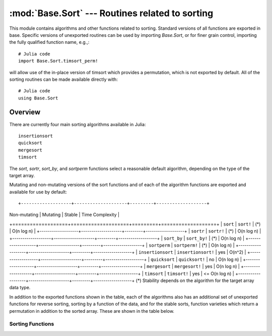 :mod:`Base.Sort` --- Routines related to sorting
=================================================================

.. module:: Base.Sort
   :synopsis: Sort and related routines

This module contains algorithms and other functions related to
sorting.  Standard versions of all functions are exported in base.
Specific versions of unexported routines can be used by importing
`Base.Sort`, or for finer grain control, importing the fully qualified
function name, e.g.,::

  # Julia code
  import Base.Sort.timsort_perm!

will allow use of the in-place version of timsort which provides a
permutation, which is not exported by default.  All of the sorting
routines can be made available directly with::

  # Julia code
  using Base.Sort


Overview
--------

There are currently four main sorting algorithms available in Julia::

  insertionsort
  quicksort
  mergesort
  timsort

The `sort`, `sortr`, `sort_by`, and `sortperm` functions select a reasonable
default algorithm, depending on the type of the target array.

Mutating and non-mutating versions of the sort functions and of each
of the algorithm functions are exported and available for use by
default::

+-------------------+--------------------+---------+-------------------+
| Non-mutating      | Mutating           | Stable  |  Time Complexity  |
+===================+====================+=========+===================+
| ``sort``          | ``sort!``          |  (\*)   |    O(n log n)     |
+-------------------+--------------------+---------+-------------------+
| ``sortr``         | ``sortr!``         |  (\*)   |    O(n log n)     |
+-------------------+--------------------+---------+-------------------+
| ``sort_by``       | ``sort_by!``       |  (\*)   |    O(n log n)     |
+-------------------+--------------------+---------+-------------------+
| ``sortperm``      | ``sortperm!``      |  (\*)   |    O(n log n)     |
+-------------------+--------------------+---------+-------------------+
| ``insertionsort`` | ``insertionsort!`` |  yes    |      O(n^2)       |
+-------------------+--------------------+---------+-------------------+
| ``quicksort``     | ``quicksort!``     |   no    |    O(n log n)     |
+-------------------+--------------------+---------+-------------------+
| ``mergesort``     | ``mergesort!``     |  yes    |    O(n log n)     |
+-------------------+--------------------+---------+-------------------+
| ``timsort``       | ``timsort!``       |  yes    |   <= O(n log n)   |
+-------------------+--------------------+---------+-------------------+
(\*) Stability depends on the algorithm for the target array data type.

In addition to the exported functions shown in the table, each of the
algorithms also has an additional set of unexported functions for
reverse sorting, sorting by a function of the data, and for the stable
sorts, function varieties which return a permutation in addition to
the sorted array.  These are shown in the table below.

+----------------------+---------------------------+----------------------------+--------------------------+
| Sort                 |  Non-mutating Variation   | Mutating Variation         | Function                 |
+======================+===========================+============================+==========================+
| ``insertionsort``    | ``insertionsort_r``       | ``insertionsort_r!``       | Reverse sort             |
+----------------------+---------------------------+----------------------------+--------------------------+
|                      | ``insertionsort_by``      | ``insertionsort_by!``      | Sort by function         |
+----------------------+---------------------------+----------------------------+--------------------------+
|                      | ``insertionsort_perm``    | ``insertionsort_perm!``    | Permutation sort         |
+----------------------+---------------------------+----------------------------+--------------------------+
|                      | ``insertionsort_perm_r``  | ``insertionsort_perm_r!``  | Reverse permutation sort |
+----------------------+---------------------------+----------------------------+--------------------------+
|                      | ``insertionsort_perm_by`` | ``insertionsort_perm_by!`` | Permutation sort by func |
+======================+===========================+============================+==========================+
| ``mergesort``        | ``mergesort_r``           | ``mergesort_r!``           | Reverse sort             |
+----------------------+---------------------------+----------------------------+--------------------------+
|                      | ``mergesort_by``          | ``mergesort_by!``          | Sort by function         |
+----------------------+---------------------------+----------------------------+--------------------------+
|                      | ``mergesort_perm``        | ``mergesort_perm!``        | Permutation sort         |
+----------------------+---------------------------+----------------------------+--------------------------+
|                      | ``mergesort_perm_r``      | ``mergesort_perm_r!``      | Reverse permutation sort |
+----------------------+---------------------------+----------------------------+--------------------------+
|                      | ``mergesort_perm_by``     | ``mergesort_perm_by!``     | Permutation sort by func |
+======================+===========================+============================+==========================+
| ``timsort``          | ``timsort_r``             | ``timsort_r!``             | Reverse sort             |
+----------------------+---------------------------+----------------------------+--------------------------+
|                      | ``timsort_by``            | ``timsort_by!``            | Sort by function         |
+----------------------+---------------------------+----------------------------+--------------------------+
|                      | ``timsort_perm``          | ``timsort_perm!``          | Permutation sort         |
+----------------------+---------------------------+----------------------------+--------------------------+
|                      | ``timsort_perm_r``        | ``timsort_perm_r!``        | Reverse permutation sort |
+----------------------+---------------------------+----------------------------+--------------------------+
|                      | ``timsort_perm_by``       | ``timsort_perm_by!``       | Permutation sort by func |
+======================+===========================+============================+==========================+
| ``quicksort``        | ``quicksort_r``           | ``quicksort_r!``           | Reverse sort             |
+----------------------+---------------------------+----------------------------+--------------------------+
|                      | ``quicksort_by``          | ``quicksort_by!``          | Sort by function         |
+----------------------+---------------------------+----------------------------+--------------------------+


-----------------
Sorting Functions
-----------------

.. function:: insertionsort(v)

   Sorts ``v`` with an insertion sort, and returns the sorted array.
   The original array is not changed.

.. function:: insertionsort(fn_lt,v)

   Sorts ``v`` with an insertion sort using ``fn_lt`` as a comparison
   function, and returns the sorted array.  The original array is not
   changed.

   ``fn_lt(a,b)`` should return true if ``a`` comes strictly before
   ``b``, and false otherwise.

   Insertion sort is an ``O(n^2)`` stable sorting algorithm.  It is
   efficient only for very small ``n``.  It is used internally by
   ``quicksort!`` and ``timsort!``. 

.. function:: insertionsort!(v[,lo,hi])

   Sorts ``v`` in place with an insertion sort using ``fn_lt`` as a
   comparison function, and returns the sorted array.

   If ``lo`` and ``hi`` are provided, ``v`` is sorted in the range
   ``lo:hi``. 

   Insertion sort is an ``O(n^2)`` stable sorting algorithm.  It is
   efficient only for very small ``n``.  It is used internally by
   ``quicksort!`` and ``timsort!``. 

.. function:: insertionsort!(fn_lt,v[,lo,hi])

   Sorts ``v`` in place with an insertion sort using ``fn_lt`` as a
   comparison function, and returns the sorted array.

   If ``lo`` and ``hi`` are provided, ``v`` is sorted in the range
   ``lo:hi``. 

   This is an ``O(n^2)`` algorithm, but is efficient for very small
   ``n``.  It is used internally by ``quicksort!`` and ``timsort!``
   algorithms.


.. function:: insertionsort_r(v[,lo,hi])

   Like ``insertionsort``, but in descending order.

.. function:: insertionsort_r!(v[,lo,hi])

   Like ``insertionsort!``, but in descending order.

.. function:: insertionsort_by(by,v[,lo,hi])

   Like ``insertionsort``, but sort ``v`` according to the value of
   ``by(x)`` for ``x`` in ``v``. 

.. function:: insertionsort_by!(by,v[,lo,hi]) 

   Like ``insertionsort!``, but sort ``v`` according to the value of
   ``by(x)`` for ``x`` in ``v``. 

.. function:: insertionsort_perm(v)
.. function:: insertionsort_perm(fn_lt,v)

   Like ``insertionsort``, but returns ``(b, ix)``, where ``b``
   is the sorted array and ``ix`` is the permutation of the original
   indices which produces ``b``.

.. function:: insertionsort_perm!(v[,lo,hi])
.. function:: insertionsort_perm!(fn_lt,v[,lo,hi])

   Like ``insertionsort!``, but returns ``(b, ix)``, where ``b``
   is the sorted array and ``ix`` is the permutation of the original
   indices which produces ``b``.

.. function:: insertionsort_perm_r(v[,lo,hi])

   Like ``insertionsort_r``, but returns ``(b, ix)``, where ``b``
   is the reverse sorted array and ``ix`` is the permutation of the
   original indices which produces ``b``.

.. function:: insertionsort_perm_r!(v[,lo,hi])

   Like ``insertionsort_r!``, but returns ``(b, ix)``, where ``b``
   is the reverse sorted array and ``ix`` is the permutation of the
   original indices which produces ``b``.

.. function:: insertionsort_perm_by(by,v[,lo,hi])

   Like ``insertionsort_by``, but returns ``(b, ix)``, where ``b``
   is the sorted array and ``ix`` is the permutation of the
   original indices which produces ``b``.

.. function:: insertionsort_perm_by!(by,v[,lo,hi]) 

   Like ``insertionsort_by!``, but returns ``(b, ix)``, where ``b``
   is the sorted array and ``ix`` is the permutation of the
   original indices which produces ``b``.


.. function:: mergesort(v)

   Sorts ``v`` with a merge sort, and returns the sorted array.
   The original array is not changed.

.. function:: mergesort(fn_lt,v)

   Sorts ``v`` with a merge sort using ``fn_lt`` as a comparison
   function, and returns the sorted array.  The original array is not
   changed.

   ``fn_lt(a,b)`` should return true if ``a`` comes strictly before
   ``b``, and false otherwise.

   Mergesort is an ``O(n log n)`` stable sorting algorithm.

.. function:: mergesort!(v[,lo,hi])

   Sorts ``v`` in place with a merge sort, and returns the sorted
   array. 

.. function:: mergesort!(fn_lt,v[,lo,hi])

   Sorts ``v`` in place with a merge sort using ``fn_lt`` as a
   comparison function, and returns the sorted array.

   If ``lo`` and ``hi`` are provided, ``v`` is sorted in the range
   ``lo:hi``. 

   Mergesort is an ``O(n log n)`` stable sorting algorithm.

.. function:: mergesort_r(v[,lo,hi])

   Like ``mergesort``, but in descending order.

.. function:: mergesort_r!(v[,lo,hi])

   Like ``mergesort!``, but in descending order.

.. function:: mergesort_by(by,v[,lo,hi])

   Like ``mergesort``, but sort ``v`` according to the value of
   ``by(x)`` for ``x`` in ``v``. 

.. function:: mergesort_by!(by,v[,lo,hi]) 

   Like ``mergesort!``, but sort ``v`` according to the value of
   ``by(x)`` for ``x`` in ``v``. 

.. function:: mergesort_perm(v)
.. function:: mergesort_perm(fn_lt,v)

   Like ``mergesort``, but returns ``(b, ix)``, where ``b``
   is the sorted array and ``ix`` is the permutation of the original
   indices which produces ``b``.

.. function:: mergesort_perm!(v[,lo,hi])
.. function:: mergesort_perm!(fn_lt,v[,lo,hi])

   Like ``mergesort!``, but returns ``(b, ix)``, where ``b``
   is the sorted array and ``ix`` is the permutation of the original
   indices which produces ``b``.

.. function:: mergesort_perm_r(v[,lo,hi])

   Like ``mergesort_r``, but returns ``(b, ix)``, where ``b``
   is the reverse sorted array and ``ix`` is the permutation of the
   original indices which produces ``b``.

.. function:: mergesort_perm_r!(v[,lo,hi])

   Like ``mergesort_r!``, but returns ``(b, ix)``, where ``b``
   is the reverse sorted array and ``ix`` is the permutation of the
   original indices which produces ``b``.

.. function:: mergesort_perm_by(by,v[,lo,hi])

   Like ``mergesort_by``, but returns ``(b, ix)``, where ``b``
   is the sorted array and ``ix`` is the permutation of the
   original indices which produces ``b``.

.. function:: mergesort_perm_by!(by,v[,lo,hi]) 

   Like ``mergesort_by!``, but returns ``(b, ix)``, where ``b``
   is the sorted array and ``ix`` is the permutation of the
   original indices which produces ``b``.

.. function:: timsort(v)

   Sorts ``v`` with timsort, and returns the sorted array.
   The original array is not changed.

.. function:: timsort(fn_lt,v)

   Sorts ``v`` with timsort using ``fn_lt`` as a comparison
   function, and returns the sorted array.  The original array is not
   changed.

   ``fn_lt(a,b)`` should return true if ``a`` comes strictly before
   ``b``, and false otherwise.

   Timsort is an ``O(n log n)`` stable sorting algorithm, and is very
   efficient when data is already partially sorted.

.. function:: timsort!(v[,lo,hi])

   Sorts ``v`` in place with timsort, and returns the sorted array.

.. function:: timsort!(fn_lt,v[,lo,hi])

   Sorts ``v`` in place with timsort using ``fn_lt`` as a
   comparison function, and returns the sorted array.

   If ``lo`` and ``hi`` are provided, ``v`` is sorted in the range
   ``lo:hi``. 

   Timsort is an ``O(n log n)`` stable sorting algorithm, and is very
   efficient when data is already partially sorted.

.. function:: timsort_r(v[,lo,hi])

   Like ``timsort``, but in descending order.

.. function:: timsort_r!(v[,lo,hi])

   Like ``timsort!``, but in descending order.

.. function:: timsort_by(by,v[,lo,hi])

   Like ``timsort``, but sort ``v`` according to the value of
   ``by(x)`` for ``x`` in ``v``. 

.. function:: timsort_by!(by,v[,lo,hi]) 

   Like ``timsort!``, but sort ``v`` according to the value of
   ``by(x)`` for ``x`` in ``v``. 

.. function:: timsort_perm(v)
.. function:: timsort_perm(fn_lt,v)

   Like ``timsort``, but returns ``(b, ix)``, where ``b``
   is the sorted array and ``ix`` is the permutation of the original
   indices which produces ``b``.

.. function:: timsort_perm!(v[,lo,hi])
.. function:: timsort_perm!(fn_lt,v[,lo,hi])

   Like ``timsort!``, but returns ``(b, ix)``, where ``b``
   is the sorted array and ``ix`` is the permutation of the original
   indices which produces ``b``.

.. function:: timsort_perm_r(v[,lo,hi])

   Like ``timsort_r``, but returns ``(b, ix)``, where ``b``
   is the reverse sorted array and ``ix`` is the permutation of the
   original indices which produces ``b``.

.. function:: timsort_perm_r!(v[,lo,hi])

   Like ``timsort_r!``, but returns ``(b, ix)``, where ``b``
   is the reverse sorted array and ``ix`` is the permutation of the
   original indices which produces ``b``.

.. function:: timsort_perm_by(by,v[,lo,hi])

   Like ``timsort_by``, but returns ``(b, ix)``, where ``b``
   is the sorted array and ``ix`` is the permutation of the
   original indices which produces ``b``.

.. function:: timsort_perm_by!(by,v[,lo,hi]) 

   Like ``timsort_by!``, but returns ``(b, ix)``, where ``b``
   is the sorted array and ``ix`` is the permutation of the
   original indices which produces ``b``.

